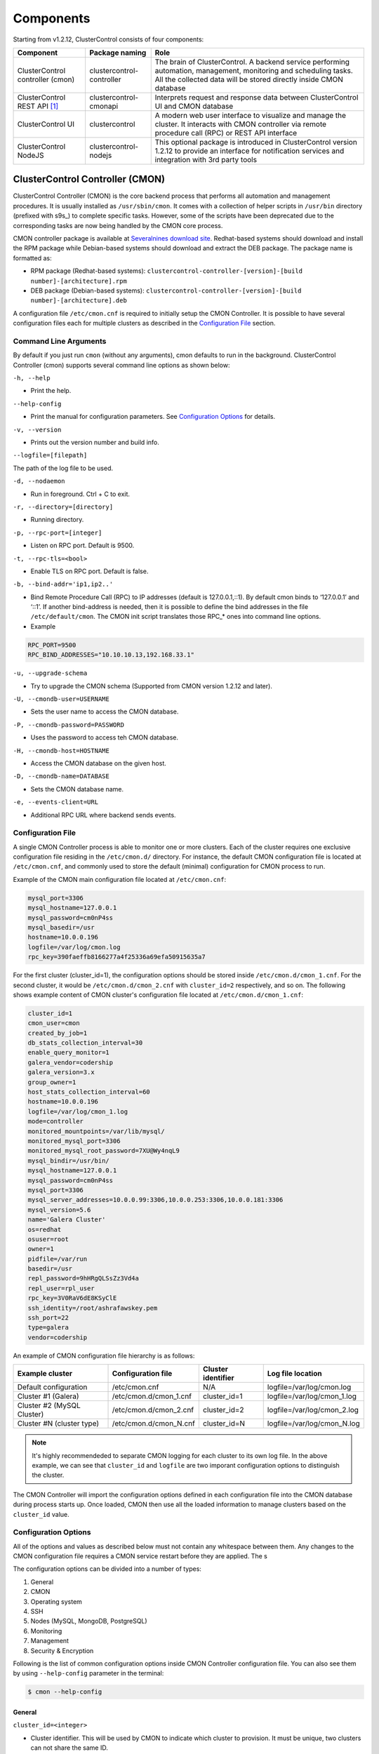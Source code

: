 .. _components:

Components
==========

Starting from v1.2.12, ClusterControl consists of four components:

+----------------------------------+---------------------------+------------------------------------------------------------------------------------+
| Component                        | Package naming            | Role                                                                               |
+==================================+===========================+====================================================================================+
| ClusterControl controller (cmon) | clustercontrol-controller | The brain of ClusterControl. A backend service performing automation, management,  |
|                                  |                           | monitoring and scheduling tasks. All the collected data will be stored directly    |
|                                  |                           | inside CMON database                                                               |
+----------------------------------+---------------------------+------------------------------------------------------------------------------------+
| ClusterControl REST API [#f1]_   | clustercontrol-cmonapi    | Interprets request and response data between ClusterControl UI and CMON database   |
+----------------------------------+---------------------------+------------------------------------------------------------------------------------+
| ClusterControl UI                | clustercontrol            | A modern web user interface to visualize and manage the cluster. It interacts with | 
|                                  |                           | CMON controller via remote procedure call (RPC) or REST API interface              |
+----------------------------------+---------------------------+------------------------------------------------------------------------------------+
| ClusterControl NodeJS            | clustercontrol-nodejs     | This optional package is introduced in ClusterControl version 1.2.12 to provide an |
|                                  |                           | interface for notification services and integration with 3rd party tools           |
+----------------------------------+---------------------------+------------------------------------------------------------------------------------+

ClusterControl Controller (CMON)
--------------------------------

ClusterControl Controller (CMON) is the core backend process that performs all automation and management procedures. It is usually installed as ``/usr/sbin/cmon``. It comes with a collection of helper scripts in ``/usr/bin`` directory (prefixed with s9s\_) to complete specific tasks. However, some of the scripts have been deprecated due to the corresponding tasks are now being handled by the CMON core process.

CMON controller package is available at `Severalnines download site <http://www.severalnines.com/downloads/cmon/>`_. Redhat-based systems should download and install the RPM package while Debian-based systems should download and extract the DEB package. The package name is formatted as:

* RPM package (Redhat-based systems): ``clustercontrol-controller-[version]-[build number]-[architecture].rpm``
* DEB package (Debian-based systems): ``clustercontrol-controller-[version]-[build number]-[architecture].deb``

A configuration file ``/etc/cmon.cnf`` is required to initially setup the CMON Controller. It is possible to have several configuration files each for multiple clusters as described in the `Configuration File`_ section.

Command Line Arguments
``````````````````````

By default if you just run ``cmon`` (without any arguments), cmon defaults to run in the background. ClusterControl Controller (cmon) supports several command line options as shown below:

``-h, --help``

* Print the help.

``--help-config``

* Print the manual for configuration parameters. See `Configuration Options`_ for details.

``-v, --version``

* Prints out the version number and build info.

``--logfile=[filepath]``

The path of the log file to be used.

``-d, --nodaemon``

* Run in foreground. Ctrl + C to exit.

``-r, --directory=[directory]``

* Running directory.

``-p, --rpc-port=[integer]``

* Listen on RPC port. Default is 9500.

``-t, --rpc-tls=<bool>``

* Enable TLS on RPC port. Default is false.

``-b, --bind-addr='ip1,ip2..'``

* Bind Remote Procedure Call (RPC) to IP addresses (default is 127.0.0.1,::1). By default cmon binds to ‘127.0.0.1’ and ‘::1’. If another bind-address is needed, then it is possible to define the bind addresses in the file ``/etc/default/cmon``. The CMON init script translates those RPC\_* ones into command line options.

* Example

.. code-block:: bash

	RPC_PORT=9500
	RPC_BIND_ADDRESSES="10.10.10.13,192.168.33.1"

``-u, --upgrade-schema``

* Try to upgrade the CMON schema (Supported from CMON version 1.2.12 and later).

``-U, --cmondb-user=USERNAME``

* Sets the user name to access the CMON database.

``-P, --cmondb-password=PASSWORD``

* Uses the password to access teh CMON database.

``-H, --cmondb-host=HOSTNAME``

* Access the CMON database on the given host.

``-D, --cmondb-name=DATABASE``

* Sets the CMON database name.

``-e, --events-client=URL``

* Additional RPC URL where backend sends events.


Configuration File
``````````````````

A single CMON Controller process is able to monitor one or more clusters. Each of the cluster requires one exclusive configuration file residing in the ``/etc/cmon.d/`` directory. For instance, the default CMON configuration file is located at ``/etc/cmon.cnf``, and commonly used to store the default (minimal) configuration for CMON process to run. 

Example of the CMON main configuration file located at ``/etc/cmon.cnf``:

.. code-block:: bash

	mysql_port=3306
	mysql_hostname=127.0.0.1
	mysql_password=cm0nP4ss
	mysql_basedir=/usr
	hostname=10.0.0.196
	logfile=/var/log/cmon.log
	rpc_key=390faeffb8166277a4f25336a69efa50915635a7


For the first cluster (cluster_id=1), the configuration options should be stored inside ``/etc/cmon.d/cmon_1.cnf``. For the second cluster, it would be ``/etc/cmon.d/cmon_2.cnf`` with ``cluster_id=2`` respectively, and so on. The following shows example content of CMON cluster's configuration file located at ``/etc/cmon.d/cmon_1.cnf``:

.. code-block:: bash
	
	cluster_id=1
	cmon_user=cmon
	created_by_job=1
	db_stats_collection_interval=30
	enable_query_monitor=1
	galera_vendor=codership
	galera_version=3.x
	group_owner=1
	host_stats_collection_interval=60
	hostname=10.0.0.196
	logfile=/var/log/cmon_1.log
	mode=controller
	monitored_mountpoints=/var/lib/mysql/
	monitored_mysql_port=3306
	monitored_mysql_root_password=7XU@Wy4nqL9
	mysql_bindir=/usr/bin/
	mysql_hostname=127.0.0.1
	mysql_password=cm0nP4ss
	mysql_port=3306
	mysql_server_addresses=10.0.0.99:3306,10.0.0.253:3306,10.0.0.181:3306
	mysql_version=5.6
	name='Galera Cluster'
	os=redhat
	osuser=root
	owner=1
	pidfile=/var/run
	basedir=/usr
	repl_password=9hHRgQLSsZz3Vd4a
	repl_user=rpl_user
	rpc_key=3V0RaV6dE8KSyClE
	ssh_identity=/root/ashrafawskey.pem
	ssh_port=22
	type=galera
	vendor=codership

An example of CMON configuration file hierarchy is as follows:

+----------------------------+------------------------+--------------+-----------------------------+
| Example cluster            | Configuration file     | Cluster      | Log file location           |
|                            |                        | identifier   |                             |
+============================+========================+==============+=============================+
| Default configuration      | /etc/cmon.cnf          | N/A          | logfile=/var/log/cmon.log   |
+----------------------------+------------------------+--------------+-----------------------------+
| Cluster #1 (Galera)        | /etc/cmon.d/cmon_1.cnf | cluster_id=1 | logfile=/var/log/cmon_1.log |
+----------------------------+------------------------+--------------+-----------------------------+
| Cluster #2 (MySQL Cluster) | /etc/cmon.d/cmon_2.cnf | cluster_id=2 | logfile=/var/log/cmon_2.log |
+----------------------------+------------------------+--------------+-----------------------------+
| Cluster #N (cluster type)  | /etc/cmon.d/cmon_N.cnf | cluster_id=N | logfile=/var/log/cmon_N.log |
+----------------------------+------------------------+--------------+-----------------------------+
 
.. Note:: It's highly recommendeded to separate CMON logging for each cluster to its own log file. In the above example, we can see that ``cluster_id`` and ``logfile`` are two imporant configuration options to distinguish the cluster.

The CMON Controller will import the configuration options defined in each configuration file into the CMON database during process starts up. Once loaded, CMON then use all the loaded information to manage clusters based on the ``cluster_id`` value.

Configuration Options
`````````````````````

All of the options and values as described below must not contain any whitespace between them. Any changes to the CMON configuration file requires a CMON service restart before they are applied. The s

The configuration options can be divided into a number of types:

1. General
2. CMON
3. Operating system
4. SSH
5. Nodes (MySQL, MongoDB, PostgreSQL)
6. Monitoring
7. Management
8. Security & Encryption

Following is the list of common configuration options inside CMON Controller configuration file. You can also see them by using ``--help-config`` parameter in the terminal:

.. code-block:: bash

	$ cmon --help-config


General
'''''''

``cluster_id=<integer>``

* Cluster identifier. This will be used by CMON to indicate which cluster to provision. It must be unique, two clusters can not share the same ID.	
* Example: ``cluster_id=1``

``name=<string>``

* Cluster name. The cluster name configured under *ClusterControl > DB cluster > Settings > General Settings > Cluster Name* precedes this.
* Example: ``name=cluster_1``

``cluster_name=<string>``

* Alias to ``name``.

``type=<string>``

* Cluster type. Supported values are galera, mysql_single, mysqlcluster, mongodb, postgresql_single, replication, group_replication.
* Example: ``type=galera``

``cluster_type``

* Alias to ``type``.

``created_by_job=<integer>``

* The ID of the job created this cluster. This is usually automatically generated by ClusterControl.
* Example: ``created_by_job=13``

CMON
'''''

``mode=<string>``

* CMON role. Supported values are controller, dual, agent, hostonly.
* Example: ``mode=controller``

``agentless=<boolean integer>``

* CMON controller mode (deprecated). Agents are no longer supported. 0 for agentful or 1 for agentless (default). 
* Example: ``agentless=1``

``logfile=<path to log file>``

* CMON log file location. This is where CMON logs its activity. The file will be automatically generated if it doesn't exist. CMON will write to syslog by default. 
* Example: ``logfile=/var/log/cmon.log``

``pidfile=<path to PID directory>``

* CMON process identifier file directory. Keep the default value is recommended.	
* Example: ``pidfile=/var/run``

``mysql_hostname=<string>``

* The MySQL hostname or IP address where CMON database resides. Using IP address is recommended.	
* Example: ``mysql_hostname=192.168.0.10``

``mysql_password=<string>``

* The MySQL password for user cmon to connect to CMON database. Alphanumeric values only.
* Example: ``mysql_password=cMonP4ss``

``mysql_port=<integer>``

* The MySQL port used by CMON to connecto to CMON database.	
* Example: ``mysql_port=3306``


Operating system
''''''''''''''''

``os=<string>``

* Operating system runs across the cluster, including ClusterControl host. 'redhat' for Redhat-based distributions (CentOS/Red Hat Enterprise Linux/Oracle Linux) or 'debian' for Debian-based distributions (Debian/Ubuntu).
* Example: ``os=redhat``

``osuser=<string>``

* Operating system user that will be used by CMON to perform automation tasks like cluster recovery, backups and upgrades. This user must be able to perform super-user activities. Using root is recommended.
* Example: ``os_user=root``

``os_user=<string>``

* Alias to ``osuser``.

``sshuser=<string>``

* Alias to ``osuser``.

``sudo="echo '<sudo password>' | sudo -S 2>/dev/null"``

* The command used to obtain superuser permissions. If sudo user requires password, specify the sudo command with sudo password here. The sudo command must be trimmed by redirecting stderr to somewhere else. Therefore, it is compulsary to have ``-S 2>/dev/null`` appended in the sudo command.
* Example: ``sudo="echo 'My5ud0' | sudo -S 2>/dev/null"``

``sudo_opts=<command>``

* Alias to ``sudo``.

``hostname=<string>``

* Hostname or IP address of the ClusterControl Controller (cmon) host.
* Example: ``hostname=192.168.0.10``

``wwwroot=<path to CMONAPI and ClusterControl UI>``

* Path to CMONAPI and ClusterControl UI. If not set, it defaults to '/var/www/html' for Redhat-based distributions or '/var/www' for Debian-based distributions.
* Example: ``wwwroot=/var/www/html``

``vendor=<string>``

* Database vendor name. ClusterControl needs to know this in order to distinguish the vendor's relevant naming convention especially for package name, daemon name, deployment steps, recovery procedures and lots more. Supported value at the moment is percona, codership, mariadb, mongodb, oracle.
* Example: ``vendor=codership``


SSH
'''

``ssh_identify=<path to SSH key or key pair>``

* The SSH key or key pair file that will be used by CMON to connect managed nodes (including ClusterControl node) passwordlessly. If undefined, CMON will use the home directory of ``os_user`` and look for ``.ssh/id_rsa`` file.	
* Example: ``ssh_identity=/root/.ssh/id_rsa``

``ssh_keypath=<path to SSH key or key pair>``

* Alias to ``ssh_identify``.

``identity_file=<path to SSH key or key pair>``

* Alias to ``ssh_identify``.

``ssh_port=<integer>``

* The SSH port used by CMON to connect to managed nodes. If undefined, CMON will use port 22.	
* Example: ``ssh_port=22``

``ssh_options=<string>``

* The SSH options used by CMON to connect to managed nodes. Details on SSH manual page.	
* Example: ``ssh_options='-nqtt'``

``ssh_acquire_tty=<boolean integer>``

* Setting for libssh: should it acquire a remote tty. Default is 1 (true).
* Example: ``ssh_acquire_tty=1``

``ssh_password=<string>``

* The SSH password used for connection to nodes.
* Example: ``ssh_password=P4ssw0rd123``

``ssh_timeout=<integer>``

* Network timeout value in seconds for SSH connections. Default is 30.
* Example: ``ssh_timeout=30``

``libssh_timeout=<integer>``

* Alias to ``ssh_timeout``
     
``libssh_loglevel=<integer>``

* Setting for libssh logging verbosity to stdout. Accepted values are 0 (NONE), 1 (WARN), 2 (INFO), 3 (DEBUG), 4 (TRACE).
* Example: ``libssh_loglevel=2``

Monitoring
'''''''''''

``monitored_mountpoints=<list of paths to be monitored>``

* The MySQL/MongoDB/TokuMX/PostgreSQL data directory used by database nodes for disk performance in comma separated list.	
* Example: ``monitored_mountpoints=/var/lib/mysql,/mnt/data/mysql``

``monitored_nics=<list of NICs to be monitored>``

* List of network interface card (NIC) to be monitored for network performance in comma separated list.	
* Example: ``monitored_nics=eth1,eth2``

``db_stats_collection_interval=<integer>``

* Database statistic collections interval in seconds. The lowest value is 1. Default is 30 seconds.
* Example: ``db_stats_collection_interval=30``

``host_stats_collection_interval=<integer>``

* Host statistic collections interval in seconds. The lowest value is 1. Default is 30 seconds.
* Example: ``host_stats_collection_interval=30``

``lb_stats_collection_interval=<integer>``

* Load balancer stats collection interval. Default is 30.
* Example: ``lb_stats_collection_interval=30``

``db_schema_stats_collection_interval=<integer>``

* How often database growth and table checks are performed in seconds. This translates to information_schema queries. Default is 10800 seconds (3 hours). 0 means disabled.
* Example: ``db_schema_stats_collection_interval=10800``

``db_log_collection_interval=<integer>``

* Database log files collection interval. Default is 600.
* Example: ``db_log_collection_interval=600``

``db_long_query_time_alarm=<integer>``

* If a query takes longer than ``db_long_query_time_alarm`` to execute, an alarm will be raised containing detailed information about blocked and long running transactions. Default is 10 seconds.
* Example: ``db_long_query_time_alarm=5``

``db_schema_max_objects=<integer>``

* Maximum number of database objects that ClusterControl will pull from monitored database nodes.
* Example: ``db_schema_max_objects=500``

``db_hourly_stats_collection_interval=<integer>``

* Database statistic collections interval in seconds. Default is 5.
* Example: ``db_hourly_stats_collection_interval=5``
		 
``enable_mysql_timemachine=<boolean integer>``

* This determine whether ClusterControl should enable MySQL time machine status and variable collections. The status time machine allows you to select status variable for a time range and compare the values at the start and end of that range from ClusterControl UI. Default is 0, meaning it is disabled.
* Example: ``enable_mysql_timemachine=1``

``swap_warning=<integer>``

* Warning alarm threshold for swap usage. Default is 5. Also configurable at *ClusterControl > {cluster_id} > Settings > Thresholds*.
* Example: ``swap_warning=20``

``swap_critical=<integer>``

* Critical alarm threshold for swap usage. Default is 20. Also configurable at *ClusterControl > {cluster_id} > Settings > Thresholds*.
* Example: ``swap_critical=40``

``swap_inout_period=<integer>``

* The interval for swap I/O alarms in seconds. Default is 600 (10 minutes).
* Example: ``swap_inout_period=120``

``swap_inout_warning=<integer>``

* The number of pages swapped I/O for warning. Default is 10240. To determine the page size for the host, use ``getconf PAGESIZE``.
* Example: ``swap_inout_warning=51200``

``swap_inout_critical=<integer>``

* The number of pages swapped I/O for critical. Default is 102400. To determine the page size for the host, use ``getconf PAGESIZE``.
* Example: ``swap_inout_critical=102400``

Management
'''''''''''

``enable_cluster_autorecovery=<boolean integer>``

* If undefined, CMON defaults to 0 (false) and will NOT perform automatic recovery if it detects cluster failure. Supported value is 1 (cluster recovery is enabled) or 0 (cluster recovery is disabled).
* Example: ``enable_cluster_autorecovery=1``

``enable_node_autorecovery=<boolean integer>``

* If undefined, CMON default to 0 (false) and will NOT perform automatic recovery if it detects node failure. Supported value is 1 (node recovery is enabled) or 0 (node recovery is disabled).
* Example: ``enable_node_autorecovery=1``

``enable_autorecovery=<boolean integer>``

* If undefined, CMON defaults to 0 (false) and will NOT perform automatic recovery if it detects node or cluster failure. Supported value is 0 (cluster and node recovery are disabled) or 1 (cluster and node recovery are enabled). This setting will internally set ``enable_node_autorecovery`` and ``enable_cluster_autorecovery`` to the specified value.
* Example: ``enable_autorecovery=1``

``netcat_port=<integer>``

* The netcat port used to stream backups. Default is 9999.
* Example: ``netcat_port=9999``

Nodes (MySQL)
''''''''''''''

``mysql_server_addresses=<string>``

* Comma separated list of MySQL hostnames or IP addresses (with or without port is supported). For MySQL Cluster, this should be the list of MySQL API node IP addresses.	
* Example: ``mysql_server_addresses=192.168.0.11:3306,192.168.0.12:3306,192.168.0.13:3306``

``datanode_addresses=<string>``

* Exclusive for MySQL Cluster. Comma separated list of data node hostnames or IP addresses.
* Example: ``datanode_addresses=192.168.0.41,192.168.0.42``

``mgmnode_addresses=<string>``

* Exclusive for MySQL Cluster. Comma separated list of management node hostnames or IP addresses.
* Example: ``mgmnode_addresses=192.168.0.51,192.168.0.52``

``ndb_connectstring=<string>``

* Exclusive for MySQL Cluster. NDB connection string for the cluster.
* Example: ``ndb_connectstring=192.168.0.51:1186,192.168.0.52:1186``

``ndb_binary=<string>``

* Exclusive for MySQL Cluster. NDB binary for data node. Supported values are ndbd or ndbmtd.
* Example: ``ndb_binary=ndbmtd``

``db_configdir=<string>``

* Exclusive for MySQL Cluster. Directory where configuration files (my.cnf/config.ini) of the cluster is stored.
* Example: ``db_configdir=/etc/mysql``

``monitored_mysql_port=<integer>``

* MySQL port for the managed cluster. ClusterControl all DB nodes are running on the same MySQL port.
* Example: ``monitored_mysql_port=3306``

``monitored_mysql_root_password=<string>``

* MySQL root password for the managed cluster. ClusterControl assumes all DB nodes are using the same root password. This is required when you want to scale your cluster by adding a new DB node or replication slave.
* Example: ``monitored_mysql_root_password=r00tPassword``

``mysql_basedir=<MySQL base directory location>``

* The MySQL base directory used by CMON to find MySQL client related binaries.	
* Example: ``mysql_basedir=/usr``

``mysql_bindir=<MySQL binary directory location>``

* The MySQL binary directory used by CMON to find MySQL client related binaries.	
* Example: ``mysql_bindir=/usr/bin``

``repl_user=<string>``

* The MySQL replication user.
* Example: ``repl_user=repluser``

``repl_password=<string>``

* Password for ``repl_user``.
* Example: ``repl_password=ZG04Z2Jnk0MUWAZK``

``auto_manage_readonly=<boolean integer>``

* Enable/Disable automatic management of the MySQL server ``read_only`` variable. Default is 1 (true), which means ClusterControl will set the ``read_only=ON`` if the MySQL replication role is slave.
* Example: ``auto_manage_readonly=0``

``galera_port=<integer>``

* The galera port to be used. Default is 4567.
* Example: ``galera_port=5555``

``replication_failover_whitelist=<string>``

* Comma separated list of MySQL slaves which should be used as potential master candidates. If this variable is set, only those hosts will be considered. This parameter takes precedence over ``replication_failover_blacklist``.
* Example: ``replication_failover_whitelist=192.168.1.11,192.168.1.12``

``replication_failover_blacklist=<string>``

* Comma separated list of MySQL slaves which will never be considered a master candidate. You can use it to list slaves that are used for backups or analytical queries. If the hardware varies between slaves, you may want to put here the slaves which use slower hardware. ``replication_failover_whitelist`` takes precedence over this parameter if it is set.
* Example: ``replication_failover_blacklist=192.168.1.101,192.168.1.102``

``replication_skip_apply_missing_txs=<boolean integer>``

* Default is 0. Skip the check process for additional missing transactions before promoting a slave to a master and just use the most advanced slave. Such process may result in a serious problem though - if an errant transaction is found, replication may be broken.
* Example: ``replication_skip_apply_missing_txs=1``

``replication_stop_on_error=<boolean integer>``

* Default is 1. ClusterControl will perform the MySQL master switch only once and will be aborted immediately if the switchover fails, unless the controller is restarted or you specify this variable to 0.
* Example: ``replication_stop_on_error=0``

``replication_failover_wait_to_apply_timeout=<boolean integer>``

* Default is -1, which means that failover won’t happen if a master candidate is lagging. ClusterControl will wait indefinitely for it to apply all missing transactions from its relay logs. This is safe, but, if for some reason, the most up-to-date slave is lagging badly, failover may takes hours to complete. If set to 0, failover happens immediately, no matter if the master candidate is lagging or not.
* Example: ``replication_failover_wait_to_apply_timeout=0``

Nodes (MongoDB)
'''''''''''''''

``mongodb_server_addresses=<string>``

* Comma separated list of MongoDB/TokuMX shard or replica IP addresses with port.
* Example: ``mongodb_server_addresses=192.168.0.11:27017,192.168.0.12:27017,192.168.0.13:27017``

``mongoarbiter_server_addresses=<string>``

* Comma separated list of MongoDB/TokuMX arbiter IP addresses with port.	
* Example: `mongoarbiter_server_addresses=192.168.0.11:27019,192.168.0.12:27019,192.168.0.13:27019`

``mongocfg_server_addresses=<string>``

* Comma separated list of MongoDB/TokuMX config server IP addresses with port.	
* Example: ``mongocfg_server_addresses=192.168.0.11:27019,192.168.0.12:27019,192.168.0.13:27019``

``mongos_server_addresses=<string>``

* Comma separated list of MongoDB/TokuMX mongos IP addresses with port.
* Example: ``mongos_server_addresses=192.168.0.11:27017,192.168.0.12:27017,192.168.0.13:27017``

``mongodb_basedir=<location MongoDB base directory>``

* The MongoDB base directory used by CMON to find mongodb client related binaries.	
* Example: ``mongodb_basedir=/usr``

``mongodb_user=<string>``

* MongoDB admin/root username.
* Example: ``mongodb_user=root``

``mongodb_password=myadminpassword``

* Password for ``mongodb_user``.
* Example: ``mongodb_password=kPo123^^#*``

``mongodb_authdb=<string>``

* The database containing user information to use for authentication. Default is admin.
* Example: ``mongodb_authdb=admin``

``mongodb_cluster_key=<path>``
 
* The cluster's nodes authenticating to each other using this key.
* Example: ``mongodb_cluster_key=/etc/repl.key``

Nodes (PostgreSQL)
''''''''''''''''''

``postgresql_server_addresses=<string>``

* The PostgreSQL node instances.
* Example: ``postgresql_server_addresses=192.168.10.100``

``postgre_server_addresses=<string>``

* Alias to ``postgresql_server_addresses``.

``postgresql_user=<string>``

* The PostgreSQL admin user name. Default is postgres.
* Example: ``postgresql_user=postgres``

``postgre_user=<string>``

* Alias to ``postgresql_user``.

``postgresql_password=<string>``

* The password used for PostgreSQL user.
* Example: ``postgresql_password=p4ssw0rd123``

``postgre_password=<string>``

* Alias to ``postgresql_password``.


Encryption and Security
''''''''''''''''''''''''

``cmondb_ssl_key=<file path>``

* Path to SSL key, for SSL encryption between CMON process and the CMON database.	
* Example: ``cmondb_ssl_key=/etc/ssl/mysql/client-key.pem``

``cmondb_ssl_cert=<file path>``

* Path to SSL certificate, for SSL encryption between CMON process and the CMON database.
* Example: ``cmondb_ssl_cert=/etc/ssl/mysql/client-cert.pem``

``cmondb_ssl_ca=<file path>``

* Path to SSL CA, for SSL encryption between CMON process and the CMON database.
* Example: ``cmondb_ssl_ca=/etc/ssl/mysql/ca-cert.pem``

``cluster_ssl_key=<file path>``

* Path to SSL key, for SSL encryption between CMON process and managed MySQL Servers.
* Example: ``cluster_ssl_key=/etc/ssl/mysql/client-key.pem``

``cluster_ssl_cert=<file path>``

* Path to SSL cert, for SSL encryption between CMON process and managed MySQL Servers.
* Example: ``cluster_ssl_cert=/etc/ssl/mysql/client-cert.pem``

``cluster_ssl_ca=<file path>``

* Path to SSL CA, for SSL encrption between CMON and managed MySQL Servers.	
* Example: ``cluster_ssl_ca=/etc/ssl/mysql/ca-cert.pem``

``cluster_certs_store=<directory path>``

* Path to storage location of SSL related files. This is required when you want to add new node in an encrypted Galera cluster.	
* Example: ``cluster_certs_store=/etc/ssl/galera/cluster_1``

``rpc_key=<string>``

* Unique secret token for authentication. To interact with individual cluster via CMON RPC interface (port 9500), one must use this key or else you would get 'HTTP/1.1 403 Access denied'.
* `ClusterControl UI`_ needs this key stored as RPC API Token to communicate with CMON RPC interface. Each cluster should be configured with different ``rpc_key`` value. This value is automatically generated when new cluster/server is created or added into ClusterControl.
* Example: ``rpc_key=VJZKhr5CvEGI32dP``

Agentless
`````````

Starting from version 1.2.5, ClusterControl introduces an agentless mode of operation. There is now no need to install agents on the managed nodes. User only need to install the CMON controller package on the ClusterControl host, and make sure that passwordless SSH and the CMON database user GRANTs are properly set up on each of the managed hosts.

The agentless mode is the default and recommended type of setup. Starting from version 1.2.9, an agentful setup is no longer supported.

CMON database
`````````````

The CMON Controller requires a MySQL database running on ``mysql_hostname`` as defined in CMON configuration file. The database name and user is ‘cmon’ and is immutable.

The CMON database is the persistent store for all monitoring data collected from the managed nodes, as well as all ClusterControl meta data (e.g. what jobs there are in the queue, backup schedules, backup statuses, etc.). ClusterControl CMONAPI contains logic to query the CMON DB, e.g. for cluster statistics that is presented in the ClusterControl UI.

The CMON database dump files are shipped with the CMON Controller package and can be found under ``/usr/share/cmon`` once it installed. When performing a manual upgrade from an older version, it is compulsory to apply the SQL modification files relative to the upgrade. For example, when upgrading from version 1.2.0 to version 1.2.5, apply all SQL modification files between those versions in sequential order:

1. cmon_db_mods-1.2.0-1.2.1.sql
2. cmon_db_mods-1.2.3-1.2.4.sql
3. cmon_db_mods-1.2.4-1.2.5.sql

Note that there is no 1.2.1 to 1.2.2 SQL modification file. That means there is no changes on the CMON database structure between those versions. The database upgrade procedure will not remove any of the existing data inside the CMON database. You can just use simple MySQL import command as follow:

.. code-block:: bash

	mysql -f -ucmon -p[cmon_password] -h[mysql_hostname] -P[mysql_port] cmon < /usr/share/cmon/cmon_db.sql
	mysql -f -ucmon -p[cmon_password] -h[mysql_hostname] -P[mysql_port] cmon < /usr/share/cmon/cmon_data.sql

.. Note:: Replace the variables in square brackets with respective values defined in CMON configuration file.

MySQL user 'cmon' needs to have proper access to CMON DB by performing following grant:

Grant all privileges to 'cmon' at ``hostname`` value (as defined in CMON configuration file) on ClusterControl host: 

.. code-block:: mysql

	GRANT ALL PRIVILEGES ON *.* TO 'cmon'@'[hostname]' IDENTIFIED BY '[mysql_password]' WITH GRANT OPTION;

Grant all privileges for 'cmon' at 127.0.0.1 on ClusterControl host:

.. code-block:: mysql

	GRANT ALL PRIVILEGES ON *.* TO 'cmon'@'127.0.0.1' IDENTIFIED BY '[mysql_password]' WITH GRANT OPTION;

For each managed database server, on the managed database server, grant all privileges to cmon at controller's ``hostname`` value (as defined in CMON configuration file) on each of the managed database host:

.. code-block:: mysql

	GRANT ALL PRIVILEGES ON *.* TO 'cmon'@'[hostname]' IDENTIFIED BY '[mysql_password]' WITH GRANT OPTION;

Don't forget to run ``FLUSH PRIVILEGES`` on each of the above statement so the grant will be kept after restart. If users deploy using the deployment package generated from the Severalnines Cluster Configurator and installer script, this should be configured correctly.

Database Client
```````````````

For MySQL-based clusters, CMON Controller requires MySQL client to connect to CMON database. This package usually comes by default when installing MySQL server required by CMON database.

For MongoDB/TokuMX cluster, the CMON Controller requires to have both MySQL and MongoDB client packages installed and correctly defined in CMON configuration file on ``mysql_basedir`` and ``mongodb_basedir`` option.

For PostgreSQL, the CMON controller doesn't require any PostgreSQL clients installed on the node. All PostgreSQL commands will be executed locally on the managed PostgreSQL node via SSH.

If users deploy using the deployment package generated from the Severalnines Cluster Configurator, this should be configured automatically.

ClusterControl REST API (CMONAPI)
---------------------------------

The CMONAPI is a RESTful interface, and exposes all ClusterControl functionality as well as monitoring data stored in the CMON DB. Each CMONAPI connects to one CMON DB instance. Several instances of the ClusterControl UI can connect to one CMONAPI as long as they utilize the correct CMONAPI token and URL. The CMON token is automatically generated during installation and is stored inside ``config/bootstrap.php``.

You can generate the CMONAPI token manually by using following command:

.. code-block:: bash

	python -c 'import uuid; print uuid.uuid4()' | sha1sum | cut -f1 -d' '

By default, the CMONAPI is running on Apache and located under ``/var/www/html/cmonapi`` (Redhat/CentOS/Ubuntu >14.04) or ``/var/www/cmonapi`` (Debian/Ubuntu <14.04). The value is relative to ``wwwroot`` value defined in CMON configuration file. The web server must support rule-based rewrite engine and able to follow symlinks.

The CMONAPI page can be accessed through following URL:

**http|https://[ClusterControl IP address or hostname]/cmonapi**

Both ClusterControl CMONAPI and UI must be running on the same version to avoid misinterpretation of request and response data. For instance, ClusterControl UI version 1.2.6 needs to connect to the CMONAPI version 1.2.6.

.. Attention:: We are gradually in the process of migrating all functionalities in REST API to RPC interface. Kindly expect the REST API to be obselete in the near future.

ClusterControl UI
-----------------

ClusterControl UI provides a modern web user interface to visualize the cluster and perform tasks like backup scheduling, configuration changes, adding nodes, rolling upgrades, etc. It requires a MySQL database called 'dcps', to store cluster information, users, roles and settings. It interacts with CMON controller via remote procedure call (RPC) or REST API interface.

You can install the ClusterControl UI independently on another server by running following command:

.. code-block:: bash

	yum install clustercontrol # RHEL/CentOS
	sudo apt-get install clustercontrol # Debian/Ubuntu
	
.. Note:: Omit 'sudo' if you are running as root.

The ClusterControl UI can connect to multiple CMON Controller servers (if they have installed the CMONAPI) and provides a centralized view of the entire database infrastructure. Users just need to register the CMONAPI token and URL for a specific cluster on the Cluster Registrations page.

The ClusterControl UI will load the cluster in the database cluster list, similar to the screenshot below:

.. image:: img/docs_cc_ui.png
   :align: center

Similar to the CMONAPI, the ClusterControl UI is running on Apache and located under ``/var/www/html/clustercontrol`` (Redhat/CentOS/Ubuntu >14.04) or ``/var/www/clustercontrol`` (Debian <8/Ubuntu <14.04). The web server must support rule-based rewrite engine and must be able to follow symlinks. 

ClusterControl UI page can be accessed through following URL: 

**http|https://[ClusterControl IP address or hostname]/clustercontrol**

Please refer to `User Guide <user-guide/index.html>`_ for more details on the functionality available in the ClusterControl UI.

ClusterControl NodeJS
---------------------

This optional package is introduced in ClusterControl version 1.2.12 to provide an interface for notification services and integration with 3rd party tools like PagerDuty or external mail system. It allows NodeJS to be triggered as part of pseudo-javascript from Developer Studio when the values for the Custom Advisors meet the actual system values.

At the time of this writing, Severalnines contributes two NodeJS plugins available at `NPM page <https://www.npmjs.com/search?q=s9s-plugin>`_.

This package works differently if compared to ClusterControl plugin interface, whereby ClusterControl executes the plugin script if only alarm is raised/closed. Alarm's rules is hardcorded in ClusterControl which is not as dynamic as Advisors. Advisors extends the ClusterControl capability in health checks and notifications, built on top of ClusterControl Domain Specific Language (DSL). Each Advisors will have to be compiled and scheduled directly from ClusterControl's Developer Studio. The list of scheduled Custom Advisors is available at *ClusterControl > Performance > Advisors*.

We have future plan to push alarms to NodeJS interface, so NodeJS can push them into a web socket, and all the subscribers (clients) will get those instantly.

.. rubric:: Footnotes

.. [#f1]

    We are gradually in the process of migrating all functionalities in REST API to RPC interface. Kindly expect the REST API to be obselete in the near future.
